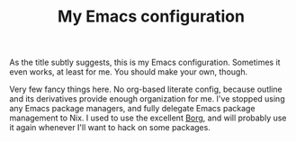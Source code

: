 #+TITLE: My Emacs configuration

As the title subtly suggests, this is my Emacs configuration.
Sometimes it even works, at least for me.  You should make your own,
though.

Very few fancy things here.  No org-based literate config, because
outline and its derivatives provide enough organization for me.  I've
stopped using any Emacs package managers, and fully delegate Emacs
package management to Nix.  I used to use the excellent [[https://github.com/emacscollective/borg/][Borg]], and will
probably use it again whenever I'll want to hack on some packages.
